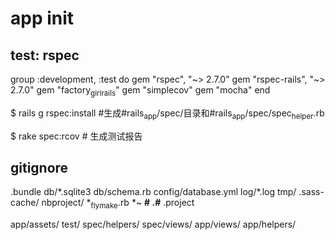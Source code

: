 * app init
** test: rspec
group :development, :test do
  gem "rspec", "~> 2.7.0"
  gem "rspec-rails", "~> 2.7.0"
  gem "factory_girl_rails"
  gem "simplecov"
  gem "mocha"
end

$ rails g rspec:install   #生成#rails_app/spec/目录和#rails_app/spec/spec_helper.rb

$  rake spec:rcov # 生成测试报告
** gitignore
.bundle
db/*.sqlite3
db/schema.rb
config/database.yml
log/*.log
tmp/
.sass-cache/
nbproject/
*_flymake.rb
*~
*#
.#*
.project

app/assets/
test/
spec/helpers/
spec/views/
app/views/
app/helpers/

